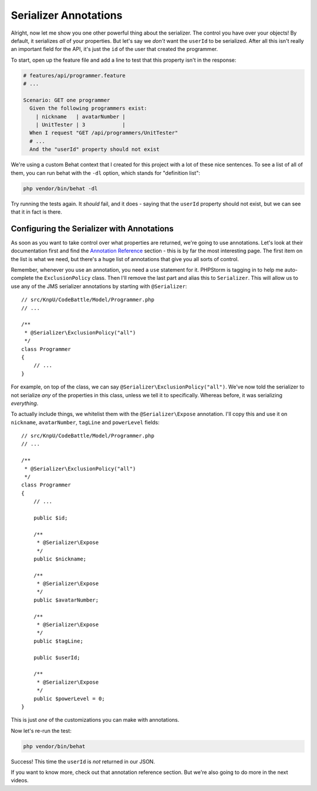 Serializer Annotations
======================

Alright, now let me show you one other powerful thing about the serializer. 
The control you have over your objects! By default, it serializes *all* of
your properties. But let's say we *don't* want the ``userId`` to be serialized.
After all this isn't really an important field for the API, it's just the
``id`` of the user that created the programmer.

To start, open up the feature file and add a line to test that this property
isn't in the response:

.. code-block:: gherkin

    # features/api/programmer.feature
    # ...

    Scenario: GET one programmer
      Given the following programmers exist:
        | nickname   | avatarNumber |
        | UnitTester | 3            |
      When I request "GET /api/programmers/UnitTester"
      # ...
      And the "userId" property should not exist

We're using a custom Behat context that I created for this project with a
lot of these nice sentences. To see a list of all of them, you can run behat
with the ``-dl`` option, which stands for "definition list":

.. code-block:: bash

    php vendor/bin/behat -dl

Try running the tests again. It *should* fail, and it does - saying that
the ``userId`` property should not exist, but we can see that it in fact is there.

Configuring the Serializer with Annotations
-------------------------------------------

As soon as you want to take control over what properties are returned, we're
going to use annotations. Let's look at their documentation first and find
the `Annotation Reference`_ section - this is by far the most interesting
page. The first item on the list is what we need, but there's a huge list of
annotations that give you all sorts of control.

Remember, whenever you use an annotation, you need a ``use`` statement
for it. PHPStorm is tagging in to help me auto-complete the ``ExclusionPolicy``
class. Then I'll remove the last part and alias this to ``Serializer``. This
will allow us to use any of the JMS serializer annotations by starting with
``@Serializer``::

    // src/KnpU/CodeBattle/Model/Programmer.php
    // ...

    /**
     * @Serializer\ExclusionPolicy("all")
     */
    class Programmer
    {
        // ...
    }

For example, on top of the class, we can say ``@Serializer\ExclusionPolicy("all")``.
We've now told the serializer to not serialize *any* of the properties in
this class, unless we tell it to specifically. Whereas before, it was serializing
*everything*.

To actually include things, we whitelist them with the ``@Serializer\Expose``
annotation. I'll copy this and use it on ``nickname``, ``avatarNumber``,
``tagLine`` and ``powerLevel`` fields::

    // src/KnpU/CodeBattle/Model/Programmer.php
    // ...

    /**
     * @Serializer\ExclusionPolicy("all")
     */
    class Programmer
    {
        // ...

        public $id;

        /**
         * @Serializer\Expose
         */
        public $nickname;

        /**
         * @Serializer\Expose
         */
        public $avatarNumber;

        /**
         * @Serializer\Expose
         */
        public $tagLine;

        public $userId;

        /**
         * @Serializer\Expose
         */
        public $powerLevel = 0;
    }

This is just *one* of the customizations you can make with annotations.

Now let's re-run the test:

.. code-block:: bash

    php vendor/bin/behat

Success! This time the ``userId`` is *not* returned in our JSON.

If you want to know more, check out that annotation reference section. But
we're also going to do more in the next videos.

.. _`Annotation Reference`: http://jmsyst.com/libs/serializer/master/reference/annotations